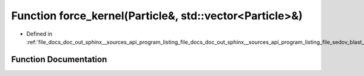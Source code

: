 .. _exhale_function_doc__out_2sphinx_2__sources_2api_2program__listing__file__docs__doc__out__sphinx____sources__api0e4160fc8228e659eb56fbb5c1f97c51_1a3fa8bb02a4d0acd95544d3d056967613:

Function force_kernel(Particle&, std::vector<Particle>&)
========================================================

- Defined in :ref:`file_docs_doc_out_sphinx__sources_api_program_listing_file_docs_doc_out_sphinx__sources_api_program_listing_file_sedov_blast_wave_sedov.hpp.rst.txt.rst.txt`


Function Documentation
----------------------


.. doxygenfunction:: force_kernel(Particle&, std::vector<Particle>&)
   :project: my_project